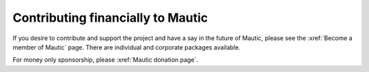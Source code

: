 Contributing financially to Mautic
##################################

If you desire to contribute and support the project and have a say in the future of Mautic, please see the :xref:`Become a member of Mautic` page. There are individual and corporate packages available.

For money only sponsorship, please :xref:`Mautic donation page`.